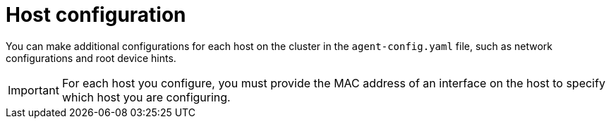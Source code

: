 // Module included in the following assemblies:
//
// * installing/installing-with-agent-based-installer/preparing-to-install-with-agent-based-installer.adoc

:_mod-docs-content-type: CONCEPT
[id="agent-host-config_{context}"]
= Host configuration

// Starting with whatever content I could find just to have something for feedback, but any additions or replacements are welcome.

You can make additional configurations for each host on the cluster in the `agent-config.yaml` file, such as network configurations and root device hints.

[IMPORTANT]
====
For each host you configure, you must provide the MAC address of an interface on the host to specify which host you are configuring.
====
